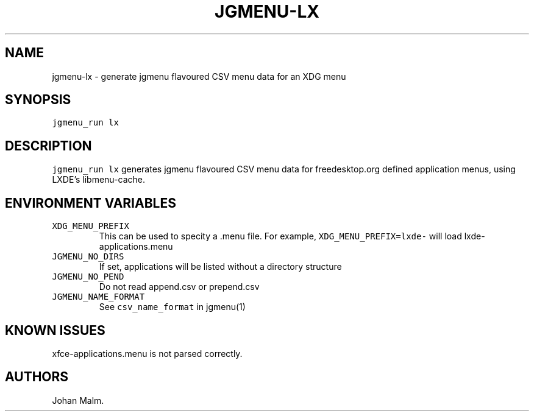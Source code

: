 .\" Automatically generated by Pandoc 2.2.1
.\"
.TH "JGMENU\-LX" "1" "20 Jul, 2019" "" ""
.hy
.SH NAME
.PP
jgmenu\-lx \- generate jgmenu flavoured CSV menu data for an XDG menu
.SH SYNOPSIS
.PP
\f[C]jgmenu_run\ lx\f[]
.SH DESCRIPTION
.PP
\f[C]jgmenu_run\ lx\f[] generates jgmenu flavoured CSV menu data for
freedesktop.org defined application menus, using LXDE's libmenu\-cache.
.SH ENVIRONMENT VARIABLES
.TP
.B \f[C]XDG_MENU_PREFIX\f[]
This can be used to specity a .menu file.
For example, \f[C]XDG_MENU_PREFIX=lxde\-\f[] will load
lxde\-applications.menu
.RS
.RE
.TP
.B \f[C]JGMENU_NO_DIRS\f[]
If set, applications will be listed without a directory structure
.RS
.RE
.TP
.B \f[C]JGMENU_NO_PEND\f[]
Do not read append.csv or prepend.csv
.RS
.RE
.TP
.B \f[C]JGMENU_NAME_FORMAT\f[]
See \f[C]csv_name_format\f[] in jgmenu(1)
.RS
.RE
.SH KNOWN ISSUES
.PP
xfce\-applications.menu is not parsed correctly.
.SH AUTHORS
Johan Malm.
